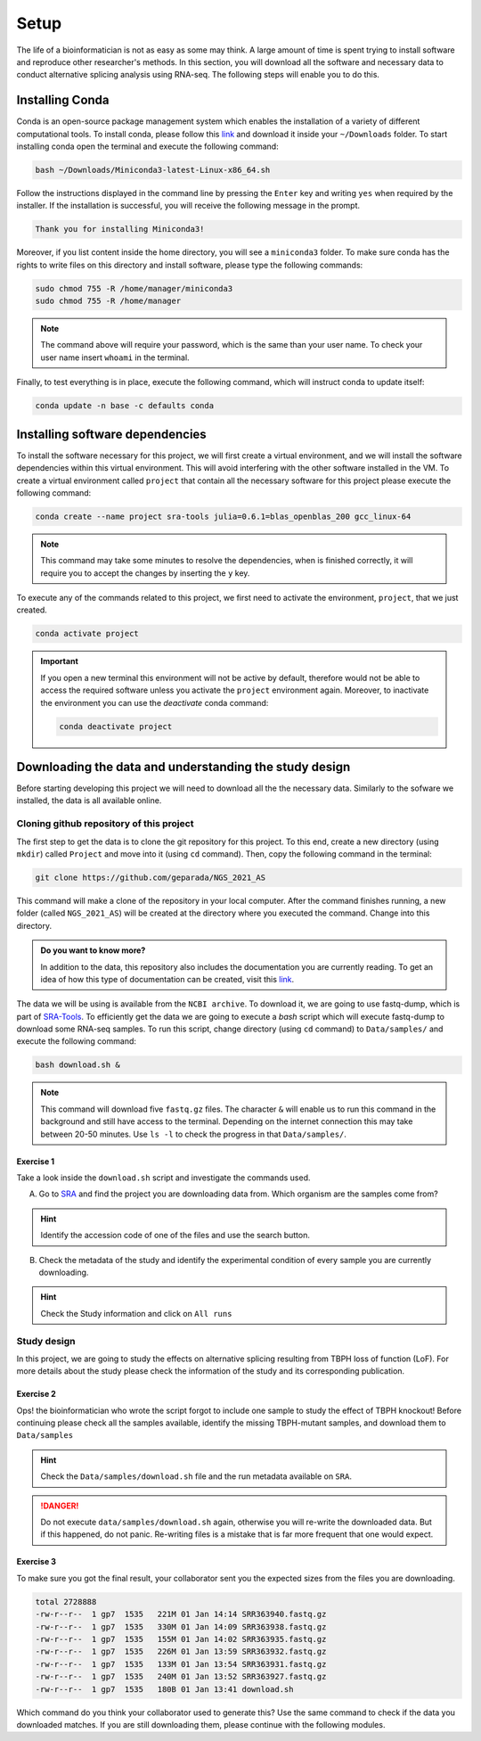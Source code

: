 .. setup:

===== 
Setup
=====

The life of a bioinformatician is not as easy as some may think. A large amount of time is spent trying to install software and reproduce other researcher's methods. In this section, you will download all the software and necessary data to conduct alternative splicing analysis using RNA-seq. The following steps will enable you to do this.


Installing Conda
================


Conda is an open-source package management system which enables the installation of a variety of different computational tools. To install conda, please follow this `link <https://repo.anaconda.com/miniconda/Miniconda3-latest-Linux-x86_64.sh>`_ and download it inside your ``~/Downloads`` folder. To start installing conda open the terminal and execute the following command:

.. code-block:: bash

    bash ~/Downloads/Miniconda3-latest-Linux-x86_64.sh

Follow the instructions displayed in the command line by pressing the ``Enter`` key and writing ``yes`` when required by the installer. If the installation is successful, you will receive the following message in the prompt.

.. code-block:: bash

    Thank you for installing Miniconda3!

Moreover, if you list content inside the home directory, you will see a ``miniconda3`` folder. To make sure conda has the rights to write files on this directory and install software, please type the following commands:

.. code-block:: bash

    sudo chmod 755 -R /home/manager/miniconda3
    sudo chmod 755 -R /home/manager

.. note::

    The command above will require your password, which is the same than your user name. To check your user name insert ``whoami`` in the terminal.

Finally, to test everything is in place, execute the following command, which will instruct conda to update itself:

.. code-block:: bash

   conda update -n base -c defaults conda


Installing software dependencies
================================

To install the software necessary for this project, we will first create a virtual environment, and we will install the software dependencies within this virtual environment. This will avoid interfering with the other software installed in the VM. To create a virtual environment called ``project`` that contain all the necessary software for this project please execute the following command:


.. code-block:: bash

   conda create --name project sra-tools julia=0.6.1=blas_openblas_200 gcc_linux-64


.. note::

    This command may take some minutes to resolve the dependencies, when is finished correctly, it will require you to accept the changes by inserting the ``y`` key.


To execute any of the commands related to this project, we first need to activate the environment, ``project``, that we just created.

.. code-block:: bash

   conda activate project

.. Important::

    If you open a new terminal this environment will not be active by default, therefore would not be able to access the required software unless you activate the ``project`` environment again. Moreover, to inactivate the environment you can use the `deactivate` conda command:

    .. code-block:: bash

        conda deactivate project


    
Downloading the data and understanding the study design
=======================================================

Before starting developing this project we will need to download all the the necessary data. Similarly to the sofware we installed, the data is all available online.

Cloning github repository of this project
-----------------------------------------

The first step to get the data is to clone the git repository for this project. To this end, create a new directory (using ``mkdir``) called ``Project`` and move into it (using ``cd`` command). Then, copy the following command in the terminal:

.. code-block:: bash

   git clone https://github.com/geparada/NGS_2021_AS


This command will make a clone of the repository in your local computer. After the command finishes running, a new folder (called ``NGS_2021_AS``) will be created at the directory where you executed the command. Change into this directory.

.. admonition:: Do you want to know more?

    In addition to the data, this repository also includes the documentation you are currently reading. To get an idea of how this type of documentation can be created, visit this `link <https://docs.readthedocs.io/en/stable/intro/getting-started-with-sphinx.html>`_. 


The data we will be using is available from the ``NCBI archive``. To download it, we are going to use fastq-dump, which is part of `SRA-Tools  <https://ncbi.github.io/sra-tools/>`_. To efficiently get the data we are going to execute a `bash` script which will execute fastq-dump to download some RNA-seq samples. To run this script, change directory (using ``cd`` command) to ``Data/samples/`` and execute the following command:

.. code-block:: bash

   bash download.sh &

.. Note:: This command will download five ``fastq.gz`` files. The character ``&`` will enable us to run this command in the background and still have access to the terminal. Depending on the internet connection this may take between 20-50 minutes. Use ``ls -l`` to check the progress in that ``Data/samples/``.     


Exercise 1
^^^^^^^^^^
Take a look inside the ``download.sh`` script and investigate the commands used.

A) Go to `SRA <https://www.ncbi.nlm.nih.gov/sra>`_ and find the project you are downloading data from. Which organism are the samples come from? 

.. hint:: Identify the accession code of one of the files and use the search button.

B) Check the metadata of the study and identify the experimental condition of every sample you are currently downloading. 

.. hint:: Check the Study information and click on ``All runs``


Study design
------------

In this project, we are going to study the effects on alternative splicing resulting from TBPH loss of function (LoF). For more details about the study please check the information of the study and its corresponding publication. 


Exercise 2
^^^^^^^^^^
Ops! the bioinformatician who wrote the script forgot to include one sample to study the effect of TBPH knockout! Before continuing please check all the samples available, identify the missing TBPH-mutant samples, and download them to ``Data/samples``

.. hint:: Check the ``Data/samples/download.sh`` file and the run metadata available on ``SRA``.

.. DANGER::

    Do not execute ``data/samples/download.sh`` again, otherwise you will re-write the downloaded data. But if this happened, do not panic. Re-writing files is a mistake that is far more frequent that one would expect. 

Exercise 3
^^^^^^^^^^

To make sure you got the final result, your collaborator sent you the expected sizes from the files you are downloading.


.. code-block:: text

    total 2728888
    -rw-r--r--  1 gp7  1535   221M 01 Jan 14:14 SRR363940.fastq.gz
    -rw-r--r--  1 gp7  1535   330M 01 Jan 14:09 SRR363938.fastq.gz
    -rw-r--r--  1 gp7  1535   155M 01 Jan 14:02 SRR363935.fastq.gz
    -rw-r--r--  1 gp7  1535   226M 01 Jan 13:59 SRR363932.fastq.gz
    -rw-r--r--  1 gp7  1535   133M 01 Jan 13:54 SRR363931.fastq.gz
    -rw-r--r--  1 gp7  1535   240M 01 Jan 13:52 SRR363927.fastq.gz
    -rw-r--r--  1 gp7  1535   180B 01 Jan 13:41 download.sh


Which command do you think your collaborator used to generate this? Use the same command to check if the data you downloaded matches. If you are still downloading them, please continue with the following modules.








